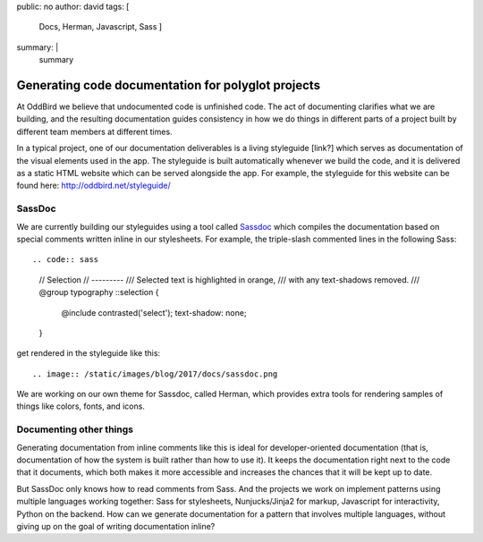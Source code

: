 public: no
author: david
tags: [
  Docs,
  Herman,
  Javascript,
  Sass
  ]
summary: |
  summary


Generating code documentation for polyglot projects
===================================================

At OddBird we believe that undocumented code is unfinished code.
The act of documenting clarifies what we are building,
and the resulting documentation guides consistency in how we do things
in different parts of a project built by different team members
at different times.

In a typical project, one of our documentation deliverables is a
living styleguide [link?]
which serves as documentation of the visual elements used in the app.
The styleguide is built automatically whenever we build the code, and
it is delivered as a static HTML website which can be served alongside the app.
For example, the styleguide for this website can be found here:
http://oddbird.net/styleguide/

SassDoc
-------

We are currently building our styleguides using a tool called `Sassdoc <http://sassdoc.com/>`_
which compiles the documentation based on special comments written
inline in our stylesheets. For example, the triple-slash commented lines
in the following Sass::

.. code:: sass

  // Selection
  // ---------
  /// Selected text is highlighted in orange,
  /// with any text-shadows removed.
  /// @group typography
  ::selection {
    @include contrasted('select');
    text-shadow: none;
  }

get rendered in the styleguide like this::

.. image:: /static/images/blog/2017/docs/sassdoc.png

We are working on our own theme for Sassdoc, called Herman,
which provides extra tools for rendering samples of things like
colors, fonts, and icons.

Documenting other things
------------------------

Generating documentation from inline comments like this is ideal
for developer-oriented documentation (that is, documentation of
how the system is built rather than how to use it). It keeps
the documentation right next to the code that it documents,
which both makes it more accessible and increases the chances
that it will be kept up to date.

But SassDoc only knows how to read comments from Sass.
And the projects we work on implement patterns using multiple languages
working together: Sass for stylesheets, Nunjucks/Jinja2 for markup,
Javascript for interactivity, Python on the backend.
How can we generate documentation for a pattern that involves
multiple languages, without giving up on the goal of writing
documentation inline?
